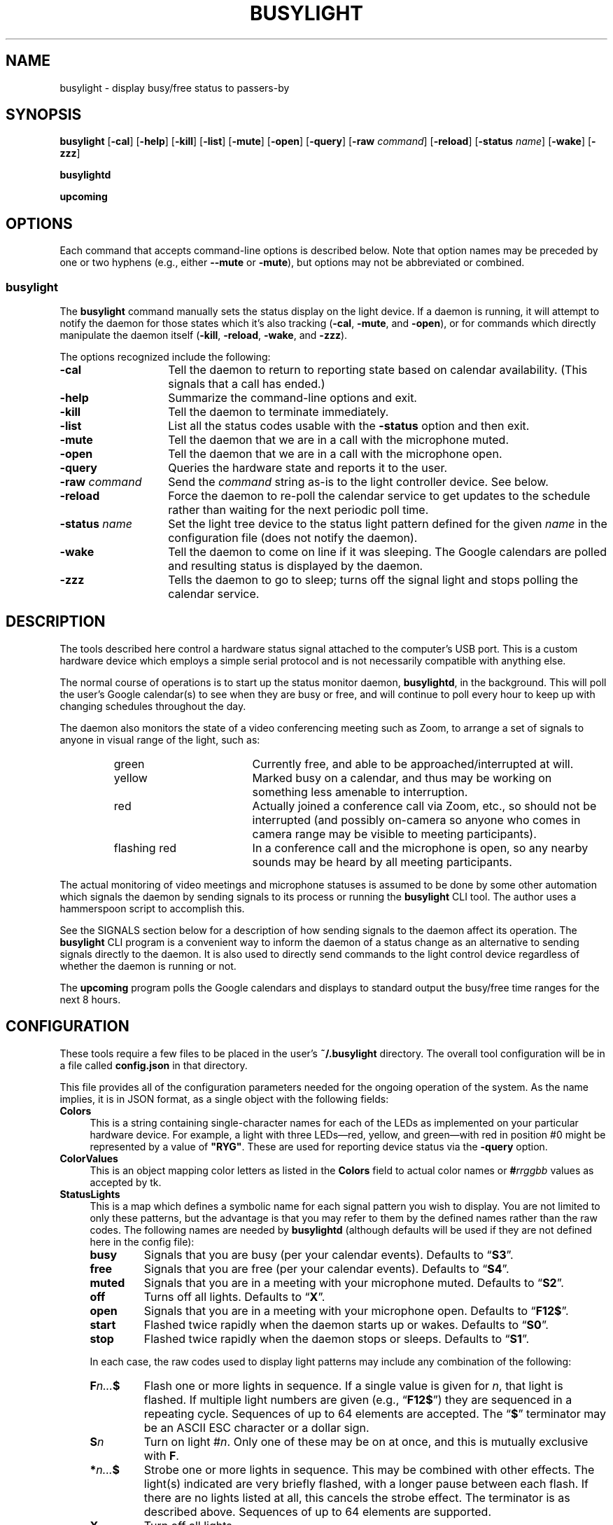 .TH BUSYLIGHT 1 1.9.1 09-May-2023 "User Commands"
.SH NAME
busylight \- display busy/free status to passers-by
.SH SYNOPSIS
.na
.B busylight
.RB [ \-cal ]
.RB [ \-help ]
.RB [ \-kill ]
.RB [ \-list ]
.RB [ \-mute ]
.RB [ \-open ]
.RB [ \-query ]
.RB [ \-raw
.IR command ]
.RB [ \-reload ]
.RB [ \-status 
.IR name ]
.RB [ \-wake ]
.RB [ \-zzz ]
.ad
.LP
.B busylightd
.LP
.B upcoming
.SH OPTIONS
.LP
Each command that accepts command-line options is described below. Note that option names
may be preceded by one or two hyphens (e.g., either 
.B \-\-mute
or
.BR \-mute ),
but options may not be abbreviated or combined.
.SS busylight
.LP
The
.B busylight
command manually sets the status display on the light device. If a daemon is
running, it will attempt to notify the daemon for those states which
it's also tracking 
.RB ( \-cal ,
.BR \-mute ,
and
.BR \-open ),
or for commands which directly manipulate the daemon itself
.RB ( \-kill ,
.BR \-reload ,
.BR \-wake ,
and
.BR \-zzz ).
.LP
The options recognized include the following:
.TP 14
.B \-cal
Tell the daemon to return to reporting state based on calendar availability. (This signals that a call
has ended.)
.TP
.B \-help
Summarize the command-line options and exit.
.TP
.B \-kill
Tell the daemon to terminate immediately.
.TP
.B \-list
List all the status codes usable with the
.B \-status
option and then exit.
.TP
.B \-mute
Tell the daemon that we are in a call with the microphone muted.
.TP
.B \-open
Tell the daemon that we are in a call with the microphone open.
.TP
.B \-query
Queries the hardware state and reports it to the user.
.TP
.BI "\-raw " command
Send the
.I command
string as-is to the light controller device. See below.
.TP
.B \-reload
Force the daemon to re-poll the calendar service to get updates to the schedule rather than waiting for the
next periodic poll time.
.TP
.BI "\-status " name
Set the light tree device to the status light pattern defined for the given
.I name
in the configuration file (does not notify the daemon).
.TP
.B \-wake
Tell the daemon to come on line if it was sleeping. The Google calendars are polled and resulting
status is displayed by the daemon.
.TP
.B \-zzz
Tells the daemon to go to sleep; turns off the signal light and stops polling the calendar service.
.SH DESCRIPTION
.LP
The tools described here control a hardware status signal attached to the computer's USB port.
This is a custom hardware device which employs a simple serial protocol and is not necessarily compatible
with anything else.
.LP
The normal course of operations is to start up the status monitor daemon,
.BR busylightd ,
in the background. This will poll the user's Google calendar(s) to see when they are busy or free, and will
continue to poll every hour to keep up with changing schedules throughout the day.
.LP
The daemon also monitors the state of a video conferencing meeting such as Zoom, to arrange a set of signals
to anyone in visual range of the light, such as:
.RS
.TP 18
green
Currently free, and able to be approached/interrupted at will.
.TP
yellow
Marked busy on a calendar, and thus may be working on something less amenable to interruption.
.TP
red
Actually joined a conference call via Zoom, etc., so should not be interrupted (and possibly on-camera so anyone
who comes in camera range may be visible to meeting participants).
.TP
flashing red
In a conference call and the microphone is open, so any nearby sounds may be heard by all meeting participants.
.RE
.LP
The actual monitoring of video meetings and microphone statuses is assumed to be done by some other automation
which signals the daemon by sending signals to its process or running the
.B busylight
CLI tool. The author uses a hammerspoon script to accomplish this.
.LP
See the SIGNALS section below for a description of how sending signals to the daemon affect its operation.
The
.B busylight
CLI program is a convenient way to inform the daemon of a status change as an alternative to sending
signals directly to the daemon. It is also used to directly send commands to the light control device
regardless of whether the daemon is running or not.
.LP
The
.B upcoming
program polls the Google calendars and displays to standard output the busy/free time ranges for the next
8 hours.
.SH CONFIGURATION
.LP
These tools require a few files to be placed in the user's
.B ~/.busylight
directory. The overall tool configuration will be in a file called
.B config.json
in that directory.
.LP
This file provides all of the configuration parameters needed for the ongoing operation of the system.
As the name implies, it is in JSON format, as a single object with the following fields:
.TP 4
.B Colors
This is a string containing single-character names for each of the LEDs as implemented
on your particular hardware device. For example, a light with three LEDs\(emred, yellow, and green\(emwith red in position #0 might be represented by a value of
.BR \[dq]RYG\[dq] .
These are used for reporting device status via the
.B \-query
option.
.TP
.B ColorValues
This is an object mapping color letters as listed in the
.B Colors
field to actual color names or
.BI # rrggbb
values as accepted by tk.
.TP
.B StatusLights
This is a map which defines a symbolic name for each signal pattern you wish to
display. You are not limited to only these patterns, but the advantage is that
you may refer to them by the defined names rather than the raw codes.
The following names are needed by
.B busylightd
(although defaults will be used if they are not defined here in the config file):
.RS
.TP
.B busy
Signals that you are busy (per your calendar events). Defaults to \*(lq\fBS3\fP\*(rq.
.TP
.B free
Signals that you are free (per your calendar events). Defaults to \*(lq\fBS4\fP\*(rq.
.TP
.B muted
Signals that you are in a meeting with your microphone muted. Defaults to \*(lq\fBS2\fP\*(rq.
.TP
.B off
Turns off all lights. Defaults to \*(lq\fBX\fP\*(rq.
.TP
.B open
Signals that you are in a meeting with your microphone open. Defaults to \*(lq\fBF12$\fP\*(rq.
.TP
.B start
Flashed twice rapidly when the daemon starts up or wakes. Defaults to \*(lq\fBS0\fP\*(rq.
.TP
.B stop
Flashed twice rapidly when the daemon stops or sleeps. Defaults to \*(lq\fBS1\fP\*(rq.
.LP
In each case, the raw codes used to display light patterns may include any combination of the following:
.TP
.BI F n... $
Flash one or more lights in sequence. If a single value is given for
.IR n ,
that light is flashed. If multiple light numbers are given (e.g., 
.RB \*(lq F12$ \*(rq)
they are sequenced in a repeating cycle. Sequences of up to 64 elements are accepted.
The 
.RB \*(lq $ \*(rq
terminator may be an ASCII ESC character or a dollar sign.
.TP
.BI S n
Turn on light 
.RI # n .
Only one of these may be on at once, and this is mutually exclusive with 
.BR F .
.TP
.BI * n... $
Strobe one or more lights in sequence. This may be combined with other effects. The light(s)
indicated are very briefly flashed, with a longer pause between each flash. If there are
no lights listed at all, this cancels the strobe effect. The terminator is as described above.
Sequences of up to 64 elements are supported.
.TP
.B X
Turn off all lights.
.RE
.TP
.B Calendars
This is a map of Google calendar IDs to objects which describe those calendars.
The data associated with each key is an object with the following fields:
.RS
.TP 4
.B Title
An arbitrary name for the calendar that will explain its purpose.
.TP
.B IgnoreAllDayEvents
A boolean value; if true,
.B busylightd
will ignore any busy periods for that calendar which span the entire
8-hour period being queried.
Defaults to false.
.LP
The key
.B "\[dq]primary\[dq]"
may be used in place of the Google ID to refer to the user's primary calendar.
.RE
.TP
.B "TokenFile"
The name of a file in which the program can cache authentication tokens to allow it to continue
polling Google calendars. This should be a filename in the 
.B .busylight
directory with restricted permissions to avoid unauthorized viewing.
.TP
.B "CredentialFile"
The name of a JSON file containing the API access credentials obtained from Google.
.TP
.B "LogFile"
The name of a file into which 
.B busylightd
should record a log of its activities.
.TP
.B "PidFile"
The name of the file
.B busylightd
should use to indicate its PID while running.
.TP
.B "Device"
The system device name of the busylight signal hardware.
.TP
.B "DeviceDir"
If 
.B Device
is omitted or blank, then a suitable device will be searched for
in the directory named here. See also
.BR DeviceRegexp .
.TP
.B DeviceRegexp
If searching for a device name in
.BR DeviceDir ,
the first device whose name matches the regular expression given here
and can be successfully opened as a serial port will be used.
.TP
.B "BaudRate"
The speed the hardware expects to be used to communicate with it.
.LP
An example configuration file would look like this:
.RS
.nf
.na
{
    "Colors": "BrRYG",
    "ColorValues": {
    	"B": "blue",
	"R": "red",
	"r": "red",
	"Y": "yellow",
	"G": "green"
    },
    "StatusLights": {
        "busy": "S3",
        "free": "S4",
        "urgent": "F01$"
    },
    "Calendars": { 
        "primary": {
            "Title": "My primary calendar"
        },
        "mycustomcalendar@group.calendar.google.com": {
            "Title": "Group calendar",
            "IgnoreAllDayEvents": true
        }
    },
    "TokenFile": "/Users/MYNAME/.busylight/auth.json",
    "CredentialFile": "/Users/MYNAME/.busylight/credentials.json",
    "LogFile": "/Users/MYNAME/.busylight/busylightd.log",
    "PidFile": "/Users/MYNAME/.busylight/busylightd.pid",
    "Device":  "/dev/tty.usbmodem2101",
    "BaudRate": 9600
}
.ad
.fi
.RE
.LP
If using a regular expression for the device rather than a fixed name,
the
.B Device
entry of the above JSON might be replaced with these two:
.RS
.na
.nf
    "DeviceDir": "/dev",
    "DeviceRegexp": "^tty\e\e.usbmodem\e\ed+$",
.ad
.fi
.RE
.SH AUTHENTICATING
.LP
In order to use the daemon to query Google calendar busy/free times, you first need to obtain an API key from Google.
This will go in your
.B ~/.busylight/credentials.json
file (or whatever you named it in
.BR ~/.busylight/config.json ).
An example of this file is:
.RS
.nf
.na
{
   "installed" : {
      "client_id": "...",
      "project_id": "...",
      "auth_uri": "https://accounts.google.com/o/oauth2/auth",
      "token_uri": "https://oauth2.googleapis.com/token",
      "auth_provider_x509_cert_url": "https://www.googleapis.com/oauth2/v1/certs",
      "client_secret":"...",
      "redirect_uris": ["urn:ietf:wg:oauth:2.0:oob","http://localhost"]
   }
}
.ad
.fi
.RE
.LP
Next, you will need to manually authenticate to Google once before the daemon can continue
to poll the calendar API on its own. To do this, run the
.B upcoming
program. If you already have valid access tokens cached, it will simply report your busy/free
times for the next 8 hours. Otherwise, it will print a lengthy URL on its standard output and wait
for your response.
.LP
Copy that URL into a web browser. This will take you to Google where it will ask you to log in to
the Google account whose calendars you wish to have monitored. You will also be asked if you are
sure you want to give permissions to the app to have acceess to all of your calendars. If you agree,
Google will give you an access token string.
.LP
Copy that string and paste it into the terminal where you are running
.B upcoming
so it is sent to 
.BR upcoming 's
standard input and press the return key.
.LP
This will authorize the client to access the calendar API, so
.B upcoming
will then print out its report of your upcoming appointment times. But in doing so it will also
have cached your authentication token in the 
.B ~/.busylight/auth.json
file (or whatever you named it in
.BR config.json ),
so the programs documented here may freely poll the calendar service using that token.
.LP
If the busylight tools suddenly stop being able to access the calendar, simply delete the
.B auth.json
file and repeat this process to get a new token cached.
.SS "Security Implications"
.LP
Protect the data in the
.B auth.json
file carefully. Any program with access to that data will have full rights to view and modify your Google calendars.
.LP
When you no longer wish to authorize these tools to access your calendars, you may go into your Google
account settings on Google's website to revoke that authorization.
.SH SIGNALS
.LP
The 
.B busylightd
daemon responds to the following signals:
.TP 10
.B HUP
The video conference call is over. The daemon changes the light signal to reflect the user's
busy/free status as understood from the last poll of the Google calendars.
.TP
.B INFO
The daemon will immediately poll the calendar API instead of waiting for the next scheduled poll time.
This is useful if a last-minute change was made to the calendar. This does not otherwise alter the
periodic polling schedule (e.g., if the daemon is polling at 5 minutes past each hour, and this signal
is received at 3:45, the next poll will still take place at 4:05).
.TP
.B INT
Upon receipt of this signal, the daemon gracefully shuts down and terminates.
.TP
.B VTALRM
Instructs the daemon to wake up from sleep state.
The daemon will immediately poll the calendar service, and will then
poll again an hour after that, and every hour thereafter.
.RS
.LP
When resuming active status after having been inactive, the daemon
will reload the configuration file. This provides a convenient way to
change configuration options by suspending operations and then resuming,
without needing to completely restart the daemon. The PID and log files may
not be changed without restarting the daemon completely. Also note that
the API credentials for accessing Google calendars is not reloaded at
this time. That also requires a full restart of the daemon process.
.RE
.TP
.B USR1
The user is in a video conference with the microphone muted. The light signal is changed to reflect this.
.TP
.B USR2
The user is in a video conference with the microphone open. The light signal is changed to reflect this.
.TP
.B WINCH
Put the daemon to sleep.
This is usually used to mark the end of the workday. 
The light signal is shut off completely and the daemon stops polling the calendar service.
.SH AUTHOR
.LP
Steve Willoughby 
.I "<steve@madscience.zone>"
.SH PORTABILITY
.LP
The author's intended use for the daemon was on a Macintosh osx system, and the choice of
signals was based on their availability on that platform. Other operating systems may not
support all of those signals, so porting to those systems may involve a different selection
of signals.

